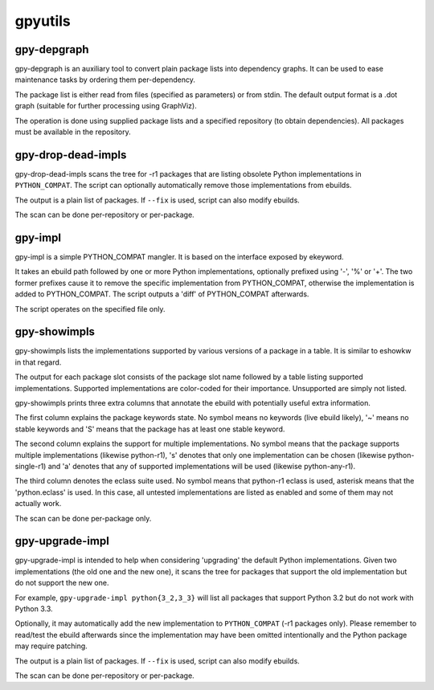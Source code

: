 ========
gpyutils
========


gpy-depgraph
------------

gpy-depgraph is an auxiliary tool to convert plain package lists into
dependency graphs. It can be used to ease maintenance tasks by ordering
them per-dependency.

The package list is either read from files (specified as parameters) or
from stdin. The default output format is a .dot graph (suitable for
further processing using GraphViz).

The operation is done using supplied package lists and a specified
repository (to obtain dependencies). All packages must be available
in the repository.


gpy-drop-dead-impls
-------------------

gpy-drop-dead-impls scans the tree for -r1 packages that are listing
obsolete Python implementations in ``PYTHON_COMPAT``. The script can
optionally automatically remove those implementations from ebuilds.

The output is a plain list of packages. If ``--fix`` is used, script
can also modify ebuilds.

The scan can be done per-repository or per-package.


gpy-impl
--------

gpy-impl is a simple PYTHON_COMPAT mangler. It is based on the interface
exposed by ekeyword.

It takes an ebuild path followed by one or more Python implementations,
optionally prefixed using '-', '%' or '+'. The two former prefixes cause
it to remove the specific implementation from PYTHON_COMPAT, otherwise
the implementation is added to PYTHON_COMPAT. The script outputs
a 'diff' of PYTHON_COMPAT afterwards.

The script operates on the specified file only.


gpy-showimpls
-------------

gpy-showimpls lists the implementations supported by various versions
of a package in a table. It is similar to eshowkw in that regard.

The output for each package slot consists of the package slot name
followed by a table listing supported implementations. Supported
implementations are color-coded for their importance. Unsupported are
simply not listed.

gpy-showimpls prints three extra columns that annotate the ebuild with
potentially useful extra information.

The first column explains the package keywords state. No symbol means
no keywords (live ebuild likely), '~' means no stable keywords and 'S'
means that the package has at least one stable keyword.

The second column explains the support for multiple implementations.
No symbol means that the package supports multiple implementations
(likewise python-r1), 's' denotes that only one implementation can be
chosen (likewise python-single-r1) and 'a' denotes that any of supported
implementations will be used (likewise python-any-r1).

The third column denotes the eclass suite used. No symbol means that
python-r1 eclass is used, asterisk means that the 'python.eclass' is
used. In this case, all untested implementations are listed as enabled
and some of them may not actually work.

The scan can be done per-package only.


gpy-upgrade-impl
----------------

gpy-upgrade-impl is intended to help when considering 'upgrading'
the default Python implementations. Given two implementations (the old
one and the new one), it scans the tree for packages that support
the old implementation but do not support the new one.

For example, ``gpy-upgrade-impl python{3_2,3_3}`` will list all packages
that support Python 3.2 but do not work with Python 3.3.

Optionally, it may automatically add the new implementation
to ``PYTHON_COMPAT`` (-r1 packages only). Please remember to read/test
the ebuild afterwards since the implementation may have been omitted
intentionally and the Python package may require patching.

The output is a plain list of packages. If ``--fix`` is used, script
can also modify ebuilds.

The scan can be done per-repository or per-package.


.. vim:tw=72:ft=rst:spell:spelllang=en
